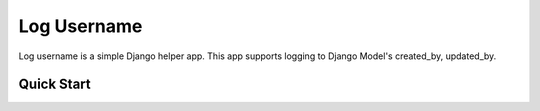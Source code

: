 ============
Log Username
============

.. image:: https://travis-ci.org/mmiyajima2/django-logusername.svg?branch=master
    :target: https://travis-ci.org/mmiyajima2/django-logusername


Log username is a simple Django helper app.
This app supports logging to Django Model's created_by, updated_by.


Quick Start
-----------

